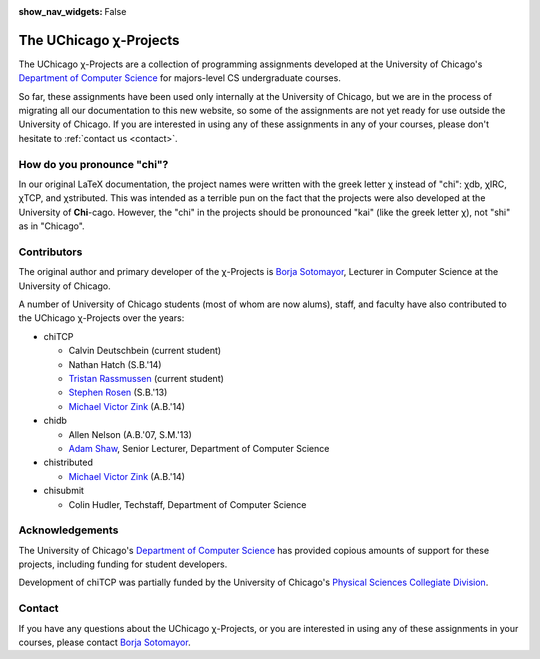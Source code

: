 :show_nav_widgets: False

The UChicago χ-Projects
=======================

The UChicago χ-Projects are a collection of programming assignments developed at the University of Chicago's
`Department of Computer Science <http://www.cs.uchicago.edu/>`__ for majors-level CS undergraduate courses.

So far, these assignments have been used only internally at the University of Chicago, but we are in the process
of migrating all our documentation to this new website, so some of the assignments are not yet ready
for use outside the University of Chicago. If you are interested in using any of these assignments in any of your 
courses, please don't hesitate to :ref:`contact us <contact>`.

How do you pronounce "chi"?
---------------------------

In our original LaTeX documentation, the project names were written with the greek letter χ instead of "chi":
χdb, χIRC, χTCP, and χstributed. This was intended as a terrible pun on the fact that the projects were also
developed at the University of **Chi**-cago. However, the "chi" in the projects should be pronounced "kai"
(like the greek letter χ), not "shi" as in "Chicago". 


Contributors
------------

The original author and primary developer of the χ-Projects is `Borja Sotomayor <http://people.cs.uchicago.edu/~borja/>`__, 
Lecturer in Computer Science at the University of Chicago.

A number of University of Chicago students (most of whom are now alums), staff, and 
faculty have also contributed to the UChicago χ-Projects over the years:

* chiTCP

  * Calvin Deutschbein (current student)
  * Nathan Hatch (S.B.'14)
  * `Tristan Rassmussen <https://github.com/courageousillumination>`__ (current student)
  * `Stephen Rosen <https://github.com/sirosen>`__ (S.B.'13)
  * `Michael Victor Zink <https://github.com/zuwiki>`__ (A.B.'14)

* chidb

  * Allen Nelson (A.B.'07, S.M.'13)
  * `Adam Shaw <http://people.cs.uchicago.edu/~adamshaw/>`__, Senior Lecturer, Department of Computer Science

* chistributed

  * `Michael Victor Zink <https://github.com/zuwiki>`__ (A.B.'14)

* chisubmit

  * Colin Hudler, Techstaff, Department of Computer Science

Acknowledgements
----------------

The University of Chicago's `Department of Computer Science <http://www.cs.uchicago.edu/>`__ has provided 
copious amounts of support for these projects, including funding for student developers.

Development of chiTCP was partially funded by the University of Chicago's
`Physical Sciences Collegiate Division <https://college.uchicago.edu/academics/physical-sciences-collegiate-division>`__.

.. _contact:

Contact
-------

If you have any questions about the UChicago χ-Projects, or you are interested in using any of these assignments
in your courses, please contact `Borja Sotomayor <mailto:borja@cs.uchicago.edu>`__.
